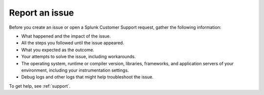 Report an issue
=============================================

Before you create an issue or open a Splunk Customer Support request, gather the following information:

- What happened and the impact of the issue.
- All the steps you followed until the issue appeared.
- What you expected as the outcome.
- Your attempts to solve the issue, including workarounds.
- The operating system, runtime or compiler version, libraries, frameworks, and application servers of your environment, including your instrumentation settings.
- Debug logs and other logs that might help troubleshoot the issue.

To get help, see :ref:`support`.
